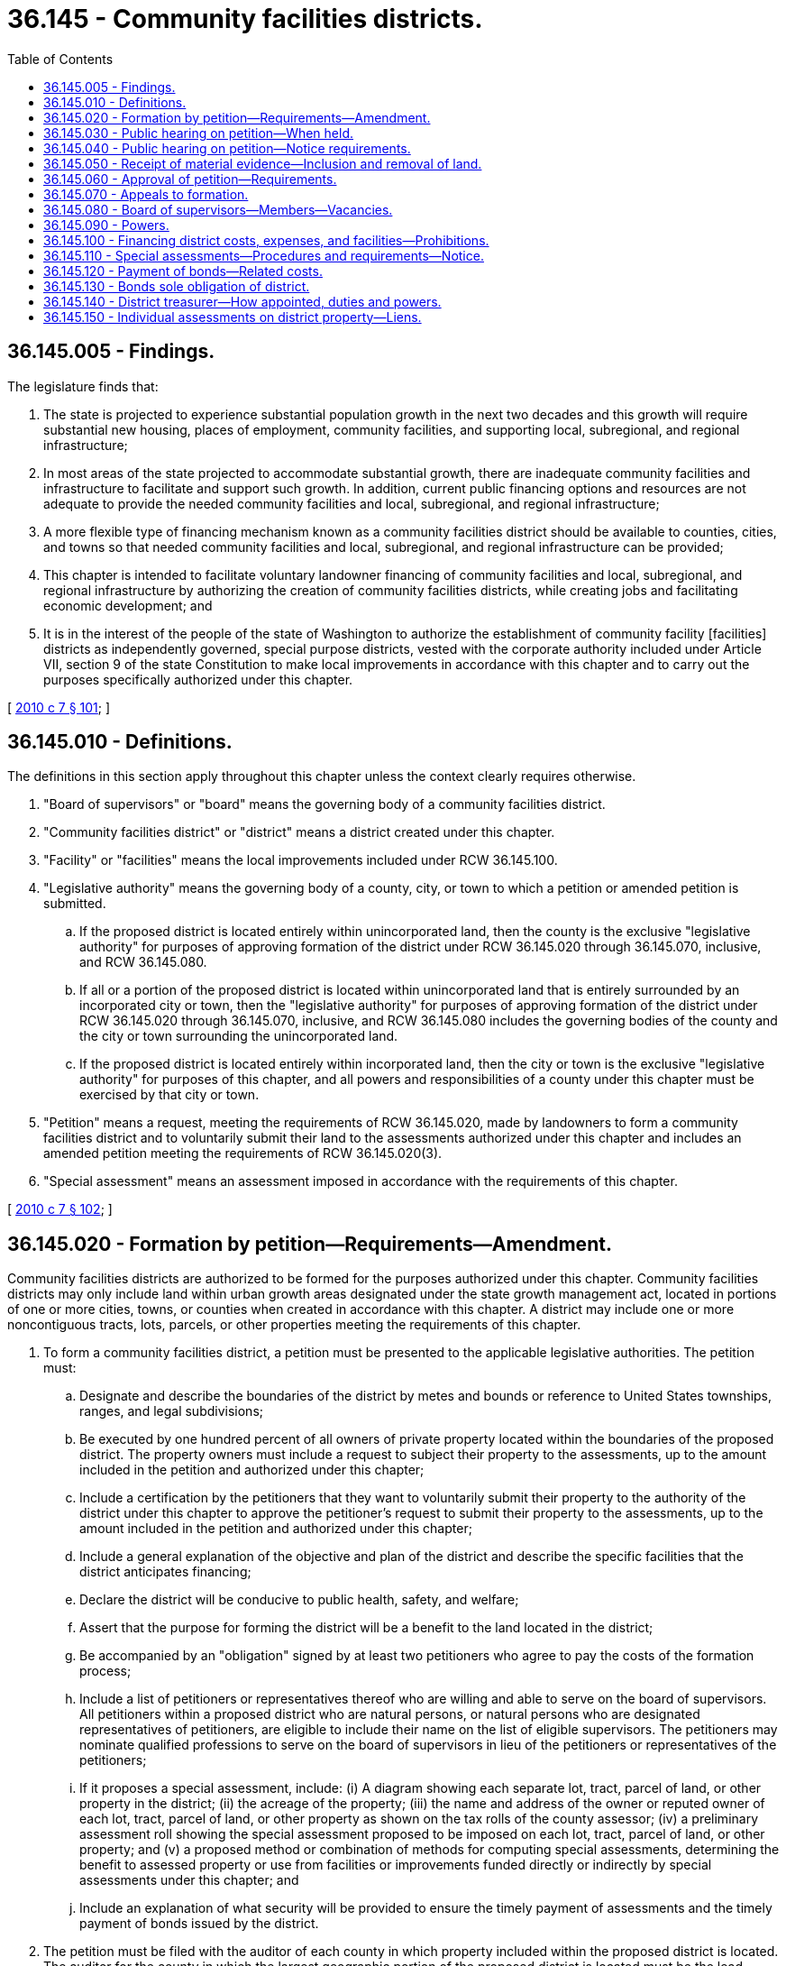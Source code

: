 = 36.145 - Community facilities districts.
:toc:

== 36.145.005 - Findings.
The legislature finds that:

. The state is projected to experience substantial population growth in the next two decades and this growth will require substantial new housing, places of employment, community facilities, and supporting local, subregional, and regional infrastructure;

. In most areas of the state projected to accommodate substantial growth, there are inadequate community facilities and infrastructure to facilitate and support such growth. In addition, current public financing options and resources are not adequate to provide the needed community facilities and local, subregional, and regional infrastructure;

. A more flexible type of financing mechanism known as a community facilities district should be available to counties, cities, and towns so that needed community facilities and local, subregional, and regional infrastructure can be provided;

. This chapter is intended to facilitate voluntary landowner financing of community facilities and local, subregional, and regional infrastructure by authorizing the creation of community facilities districts, while creating jobs and facilitating economic development; and

. It is in the interest of the people of the state of Washington to authorize the establishment of community facility [facilities] districts as independently governed, special purpose districts, vested with the corporate authority included under Article VII, section 9 of the state Constitution to make local improvements in accordance with this chapter and to carry out the purposes specifically authorized under this chapter.

[ http://lawfilesext.leg.wa.gov/biennium/2009-10/Pdf/Bills/Session%20Laws/Senate/6241-S.SL.pdf?cite=2010%20c%207%20§%20101[2010 c 7 § 101]; ]

== 36.145.010 - Definitions.
The definitions in this section apply throughout this chapter unless the context clearly requires otherwise.

. "Board of supervisors" or "board" means the governing body of a community facilities district.

. "Community facilities district" or "district" means a district created under this chapter.

. "Facility" or "facilities" means the local improvements included under RCW 36.145.100.

. "Legislative authority" means the governing body of a county, city, or town to which a petition or amended petition is submitted.

.. If the proposed district is located entirely within unincorporated land, then the county is the exclusive "legislative authority" for purposes of approving formation of the district under RCW 36.145.020 through 36.145.070, inclusive, and RCW 36.145.080.

.. If all or a portion of the proposed district is located within unincorporated land that is entirely surrounded by an incorporated city or town, then the "legislative authority" for purposes of approving formation of the district under RCW 36.145.020 through 36.145.070, inclusive, and RCW 36.145.080 includes the governing bodies of the county and the city or town surrounding the unincorporated land.

.. If the proposed district is located entirely within incorporated land, then the city or town is the exclusive "legislative authority" for purposes of this chapter, and all powers and responsibilities of a county under this chapter must be exercised by that city or town.

. "Petition" means a request, meeting the requirements of RCW 36.145.020, made by landowners to form a community facilities district and to voluntarily submit their land to the assessments authorized under this chapter and includes an amended petition meeting the requirements of RCW 36.145.020(3).

. "Special assessment" means an assessment imposed in accordance with the requirements of this chapter.

[ http://lawfilesext.leg.wa.gov/biennium/2009-10/Pdf/Bills/Session%20Laws/Senate/6241-S.SL.pdf?cite=2010%20c%207%20§%20102[2010 c 7 § 102]; ]

== 36.145.020 - Formation by petition—Requirements—Amendment.
Community facilities districts are authorized to be formed for the purposes authorized under this chapter. Community facilities districts may only include land within urban growth areas designated under the state growth management act, located in portions of one or more cities, towns, or counties when created in accordance with this chapter. A district may include one or more noncontiguous tracts, lots, parcels, or other properties meeting the requirements of this chapter.

. To form a community facilities district, a petition must be presented to the applicable legislative authorities. The petition must:

.. Designate and describe the boundaries of the district by metes and bounds or reference to United States townships, ranges, and legal subdivisions;

.. Be executed by one hundred percent of all owners of private property located within the boundaries of the proposed district. The property owners must include a request to subject their property to the assessments, up to the amount included in the petition and authorized under this chapter;

.. Include a certification by the petitioners that they want to voluntarily submit their property to the authority of the district under this chapter to approve the petitioner's request to submit their property to the assessments, up to the amount included in the petition and authorized under this chapter;

.. Include a general explanation of the objective and plan of the district and describe the specific facilities that the district anticipates financing;

.. Declare the district will be conducive to public health, safety, and welfare;

.. Assert that the purpose for forming the district will be a benefit to the land located in the district;

.. Be accompanied by an "obligation" signed by at least two petitioners who agree to pay the costs of the formation process;

.. Include a list of petitioners or representatives thereof who are willing and able to serve on the board of supervisors. All petitioners within a proposed district who are natural persons, or natural persons who are designated representatives of petitioners, are eligible to include their name on the list of eligible supervisors. The petitioners may nominate qualified professions to serve on the board of supervisors in lieu of the petitioners or representatives of the petitioners;

.. If it proposes a special assessment, include: (i) A diagram showing each separate lot, tract, parcel of land, or other property in the district; (ii) the acreage of the property; (iii) the name and address of the owner or reputed owner of each lot, tract, parcel of land, or other property as shown on the tax rolls of the county assessor; (iv) a preliminary assessment roll showing the special assessment proposed to be imposed on each lot, tract, parcel of land, or other property; and (v) a proposed method or combination of methods for computing special assessments, determining the benefit to assessed property or use from facilities or improvements funded directly or indirectly by special assessments under this chapter; and

.. Include an explanation of what security will be provided to ensure the timely payment of assessments and the timely payment of bonds issued by the district.

. The petition must be filed with the auditor of each county in which property included within the proposed district is located. The auditor for the county in which the largest geographic portion of the proposed district is located must be the lead auditor for the purposes of this section. Within thirty days of the lead auditor's receipt of the petition, the lead auditor must confirm that the petition has been validly executed by one hundred percent of all owners of the property located within the proposed district, including confirmation by the auditors of all other counties with whom the petition was filed. Within ten days of the lead auditor's finding that the petition either does or does not contain the required signatures, the lead auditor must either (a) transmit the petition, together with a certificate of sufficiency attached thereto, to each legislative authority petitioned for formation of the district; or (b) return the petition to the petitioners with a list of property owners who must sign the petition in order to comply with this section. There are no restrictions on the number of petitions that may be submitted by one or more property owners.

. A petition may be amended for any reason if the amendment is signed by one hundred percent of the owners of property located within the district proposed in the amended petition.

[ http://lawfilesext.leg.wa.gov/biennium/2009-10/Pdf/Bills/Session%20Laws/Senate/6241-S.SL.pdf?cite=2010%20c%207%20§%20201[2010 c 7 § 201]; ]

== 36.145.030 - Public hearing on petition—When held.
A public hearing on the petition for formation of a district must be held by each applicable legislative authority, not less than thirty, but not more than sixty days, from the date that the lead county auditor issues the certificate of sufficiency required under RCW 36.145.020.

[ http://lawfilesext.leg.wa.gov/biennium/2009-10/Pdf/Bills/Session%20Laws/Senate/6241-S.SL.pdf?cite=2010%20c%207%20§%20202[2010 c 7 § 202]; ]

== 36.145.040 - Public hearing on petition—Notice requirements.
Notice of all public hearings must include a description of the proposal, be mailed to all petitioners, and must be published once a week for three consecutive weeks in the official paper for each applicable legislative authority, prior to the date set for the hearing. The notice must be posted for not less than fifteen days prior to the date of the hearing in each of three public places within the boundaries of the proposed district and in three public places for each applicable legislative authority. Each notice must contain the time, date, and place of the public hearing.

[ http://lawfilesext.leg.wa.gov/biennium/2009-10/Pdf/Bills/Session%20Laws/Senate/6241-S.SL.pdf?cite=2010%20c%207%20§%20203[2010 c 7 § 203]; ]

== 36.145.050 - Receipt of material evidence—Inclusion and removal of land.
At the time and place of the public hearing, the legislative authority must consider the petition. The legislative authority may receive any evidence it deems material that supports or opposes the formation of the district, including the inclusion or exclusion of land. Unless an amended petition satisfying the requirements of RCW 36.145.020 is approved in accordance with the requirements of this chapter, no land outside the boundaries described in the petition may be included within the proposed district. No land inside the boundaries of an approved petition may be removed from the district unless an amended petition satisfying the requirements of RCW 36.145.020 is approved in accordance with the requirements of this chapter.

[ http://lawfilesext.leg.wa.gov/biennium/2009-10/Pdf/Bills/Session%20Laws/Senate/6241-S.SL.pdf?cite=2010%20c%207%20§%20204[2010 c 7 § 204]; ]

== 36.145.060 - Approval of petition—Requirements.
. The legislative authority may act on the petition to form a community facilities district at the public hearing held under RCW 36.145.050 and in no event may the legislative authority's decision be issued later than thirty days after the day of the public hearing. The applicable legislative authority may approve the petition by resolution if the applicable legislative authority determines, in its sole discretion, that the petitioners will benefit from the proposed district and that the formation of the district will be in the best interest of the county, city or town, as applicable, and that formation of the district is consistent with the requirements of Washington's growth management act.

. A community facilities district may not be formed unless each applicable legislative authority makes the finding required under subsection (1) of this section.

. All resolutions approving a petition must conform to the terms and conditions contained in the petition, including the maximum amounts of special assessments set forth in the petition, and must designate the name and number of the community facilities district being formed.

[ http://lawfilesext.leg.wa.gov/biennium/2009-10/Pdf/Bills/Session%20Laws/Senate/6241-S.SL.pdf?cite=2010%20c%207%20§%20205[2010 c 7 § 205]; ]

== 36.145.070 - Appeals to formation.
. Any person who objects to formation of the district may appeal the final decision of a legislative authority to approve a petition for formation of a community facilities district by filing an appeal with the superior court of the county in which any part of the district is located within thirty days of the effective date of the resolution approving formation of the district.

. If no appeal is timely filed, then the legislative authority's decision is deemed valid, complete, and final, and neither the legal existence of the district, nor the terms and conditions of an approved petition can thereafter be challenged or questioned by any person on the grounds of procedural defect or otherwise. Certified copies of each resolution approving a district must be filed with the auditor of the county or counties in which the community facilities district is located.

[ http://lawfilesext.leg.wa.gov/biennium/2009-10/Pdf/Bills/Session%20Laws/Senate/6241-S.SL.pdf?cite=2010%20c%207%20§%20206[2010 c 7 § 206]; ]

== 36.145.080 - Board of supervisors—Members—Vacancies.
. A community facilities district must be governed by a board of supervisors possessing the powers set forth under RCW 36.145.090. The board of supervisors must be appointed by each applicable legislative authority within sixty days of the formation of the district. Except as expressly provided under this section, each applicable legislative authority is authorized to appoint members to the board of supervisors only from among the members of its own governing body. Each applicable legislative authority must appoint the petitioner members or nominees required under subsection (2) or (3) of this section. The term of office of each supervisor is three years and until a successor is appointed, except that the supervisors first appointed serve for one and two years respectively from the date of their appointments, as designated in their appointments.

. Except as provided in subsection (3) of this section, if the proposed district is located entirely within a single jurisdiction, then the board of supervisors consists of: (a) Three members of the legislative authority of the jurisdiction; and (b) two members appointed from among the list of eligible supervisors included in the petition as provided in RCW 36.145.020(1)(h). All members of the board of supervisors must be natural persons.

. If all or a portion of the proposed district is located within unincorporated land that is entirely surrounded by an incorporated city or town, then the board of supervisors consists of: (a) Two members appointed from the county legislative authority; (b) two members appointed from the legislative authority of the city or town that is the additional legislative authority under RCW 36.145.010(4); and (c) one member appointed from the list of eligible petitioners included in the petition as provided in RCW 36.145.020(1)(h), depending on the number of additional members that are required to result in an overall odd number of supervisors.

. If the county, city, or town is the exclusive legislative authority pursuant to RCW 36.145.010, then the board of supervisors consists of: (a) Three members appointed from such county, city, or town; and (b) two members from the list of eligible petitioners or nominees included in the petition, as provided in RCW 36.145.020(1)(h), to result in an overall odd number of supervisors.

. The legislative authorities may appoint qualified professionals with expertise in municipal finance in lieu of one or more appointments authorized in this section. A jurisdiction's appointments to the board of supervisors may consist of a combination of qualified professionals authorized under this section and one or more members from the applicable legislative authority. Nothing contained in this section authorizes a legislative authority to exceed the maximum number of appointments set forth under subsection (2) or (3) of this section.

. A vacancy on the board must be filled by the legislative authority authorized to make the appointment to the applicable supervisor position under this section. Vacancies must be filled by a person in the same position vacating the board, which for initial petitioner members or nominees includes successor owners of property located within the boundaries of an approved district. If the approved district was originally located entirely on unincorporated land and the unincorporated land has been annexed into a city or town, then, as of the effective date of annexation, the city or town is deemed the exclusive legislative authority for the purposes of this chapter and the composition of the board must be structured accordingly, as provided in this section. Supervisors must serve without compensation, but they are entitled to expenses, including traveling expenses, necessarily incurred in discharge of their duties. The board must designate a chair from time to time.

[ http://lawfilesext.leg.wa.gov/biennium/2009-10/Pdf/Bills/Session%20Laws/Senate/6241-S.SL.pdf?cite=2010%20c%207%20§%20301[2010 c 7 § 301]; ]

== 36.145.090 - Powers.
. A community facilities district created in accordance with this chapter is an independently governed, special purpose district, vested with the corporate authority included under Article VII, section 9 of the state Constitution to make local improvements by special assessment in accordance with this chapter. Nothing in this chapter exempts the public improvements and facilities provided by a district from the regulatory and land use permitting requirements of the county, city, or town in which the improvements are to be located.

. Subject to the terms and conditions of an approved petition, a community facilities district has the powers necessary to carry out the specific purposes authorized under this chapter in order to carry out the specific objectives, plan, and facilities identified in the approved petition including, but not limited to, the authority to:

.. Acquire, purchase, hold, lease, finance, manage, occupy, construct, and sell real and personal property, facilities, or any interest therein, either inside or outside of the boundaries of the district, except that any such property, facilities, or interests outside the boundaries of the district must directly serve facilities or benefit properties within the district;

.. Finance and construct facilities authorized under this chapter;

.. Enter into and perform any and all contracts;

.. Levy and enforce the collection of special assessments against the property included within a district;

.. Enter into lease-purchase agreements with or without an option to purchase;

.. Enter into executory conditional sales contracts, leases, and installment promissory notes;

.. Borrow money to the extent and in the manner authorized by this chapter;

.. Hold in trust property useful to accomplishment of the authority granted under this chapter;

.. Issue revenue bonds in accordance with chapter 39.46 RCW and assessment bonds in accordance with chapter 35.45 RCW, and the requirements of this chapter, payable from revenue or assessments, respectively, of the district that is legally available to be pledged to secure the bonds;

.. Contract with any municipal corporation, governmental, or private agencies to carry out the purposes authorized by this chapter;

.. Sue and be sued;

.. Accept and receive on behalf of the district any money or property donated, devised, or bequeathed to the district and carry out the terms of the donation, devise, or bequest, if it is within the powers granted by law to community facilities districts or, in the absence of such terms, expend or use the money or property for district purposes as determined by the board of supervisors;

.. Transfer to any county, city, or other municipal corporation, without compensation, any property or other assets of the district; and

.. Do any and all lawful acts required and expedient to carry out the express authority provided in this chapter.

[ http://lawfilesext.leg.wa.gov/biennium/2009-10/Pdf/Bills/Session%20Laws/Senate/6241-S.SL.pdf?cite=2010%20c%207%20§%20401[2010 c 7 § 401]; ]

== 36.145.100 - Financing district costs, expenses, and facilities—Prohibitions.
. Through the use of district revenue derived through special assessments and bonds authorized under this chapter and, consistent with the terms and conditions of a petition approved in accordance with this chapter, a community facilities district may finance all or a portion of the following costs, expenses, and facilities whether located inside or outside the boundaries of an approved district:

.. The cost, or any portion thereof, of the purchase, finance, lease, sublease, construction, expansion, improvement, or rehabilitation of any facility with an estimated life of five years or longer;

.. The planning and design work that is directly related to the purchase, construction, expansion, improvement, or rehabilitation of a facility, including engineering, architectural, planning, and inspection costs;

.. Facilities listed in RCW 35.43.040 to the extent not specified in this section;

.. Sanitary sewage systems, including collection, transport, storage, treatment, dispersal, effluent use, and discharge;

.. Drainage and flood control systems, including collection, transport, diversion, storage, detention, retention, dispersal, use, and discharge;

.. Water systems for domestic, industrial, irrigation, municipal, or community facilities purposes, including production, collection, storage, treatment, transport, delivery, connection, and dispersal;

.. Highways, streets, roadways, and parking facilities, including all areas for vehicular use for travel, ingress, egress, and parking;

.. Areas for pedestrian, equestrian, bicycle, or other nonmotor vehicle use for travel, ingress, egress, and parking;

.. Pedestrian malls, parks, recreational facilities, and open-space facilities for the use of members of the public for entertainment, assembly, and recreation;

.. Landscaping, including earthworks, structures, lakes, and other water features, plants, trees, and related water delivery systems;

.. Public buildings, public safety facilities, and community facilities;

.. Publicly owned natural gas transmission and distribution facilities, facilities for the transmission or distribution of electrical energy, and limited communications facilities, specifically poles, trenches, and conduits, for use of any communications provider;

.. Street lighting;

.. Traffic control systems and devices, including signals, controls, markings, and signage;

.. Systems of surface, underground, or overhead railways, tramways, buses, or any other means of mass transportation facilities, including passenger, terminal, station parking, and related facilities and areas for passenger and vehicular use for travel, ingress, egress, and parking;

.. Library, educational, and cultural facilities; and

.. Facilities similar to those listed in this section.

. The district may not finance public or private residential dwellings, nonprofit facilities as defined in RCW 43.180.300, health care facilities as defined in RCW 70.37.020, higher education institutions as defined in RCW 28B.07.020, or economic development activities as defined in RCW 43.163.010.

[ http://lawfilesext.leg.wa.gov/biennium/2009-10/Pdf/Bills/Session%20Laws/Senate/6241-S.SL.pdf?cite=2010%20c%207%20§%20501[2010 c 7 § 501]; ]

== 36.145.110 - Special assessments—Procedures and requirements—Notice.
. The board of supervisors of a community facilities district may impose special assessments on property located inside the district and benefited by the facilities and improvements provided, or to be provided, by a district, whether the facilities and improvements are located inside or outside of the boundaries of the proposed district. The requirements and powers of a district relating to the formation, assessment, collection, foreclosure, and other powers of a special assessment district are as set forth in chapters 35.43, 35.44, 35.49, and 35.50 RCW, except where otherwise addressed under this chapter. In any case where the provisions of this chapter conflict with the requirements under any other chapter that applies to the formation, assessment, collection, foreclosure, or other powers of a special assessment district, the provisions of this chapter control.

. Except as otherwise expressly provided under this chapter, the special assessments imposed and collected on property within a district may not exceed the amount set forth in a petition or amended petition approved in accordance with this chapter.

. The term of the special assessment is limited to the lesser of (a) thirty-five years or (b) the full term of any bonds issued by or on behalf of the district to which the assessments or other revenue of the district is specifically dedicated, pledged, or obligated.

. The computation of special assessments must follow the requirements of chapter 35.44 RCW, including the authority to use any method or combination of methods to compute assessments which may be deemed by the board of supervisors to fairly reflect the benefit to the properties being assessed. The method of assessment may utilize the supplemental authority granted under chapter 35.51 RCW. A petition meeting the requirements of RCW 36.145.020 may provide for the reduction or waiver of special assessments for low-income households as that term is defined in RCW 36.130.010.

. The board must set a date, time, and place for hearing any objections to the assessment roll, which hearing must occur no later than one hundred twenty days from final approval of formation of the district. Petitioners or representatives thereof serving on the board of supervisors must not participate in the determination of the special assessment roll or vote on the confirmation of that assessment roll. The restriction in this subsection does not apply to members of the board of supervisors appointed from among the qualified professionals that petitioners may nominate under RCW 36.145.020(1)(h).

. The procedures and requirements for assessments, hearings on the assessment roll, filing of objections to the assessment roll, and appeals from the decision of the board approving or rejecting the assessment roll, must be as set forth in RCW 35.44.010 through 35.44.020, 35.44.080 through 35.44.110, and 35.44.190 through 35.44.270.

. At the hearing on the assessment roll, and in no event later than thirty days after the day of the hearing, the board may adopt a resolution approving the assessment roll or may correct, revise, raise, lower, change, or modify the assessment roll or any part thereof, and provide the petitioner with a detailed explanation of the changes made by the board.

. If the assessment roll is revised by the board in any way, then, within thirty days of the board's decision, the petitioner(s) must unanimously make one of the following elections: (a) Rescind the petition; or (b) accept the changes made by the board, upon which occurrence the board must adopt a resolution approving the assessment roll as modified by the board.

. Reassessments, assessments on omitted property, and supplemental assessments are governed by the provisions set forth under chapter 35.44 RCW.

. Any assessment approved under the provisions of this chapter may be segregated upon a petition of one hundred percent of the owners of the property subject to the assessment to be segregated. The segregation must be made as nearly as possible on the same basis as the original assessment was levied and approved by the board. The board, in approving a petition for segregation and amendment of the assessment roll, must do so in a fashion such that the total of the segregated parts of the assessment equal the assessment before segregation. As to any property originally entered upon the roll the assessment upon which has not been raised, no objections to the approval of the petition for segregation, the resulting assessment, or the amended assessment roll may be considered by the jurisdiction in which the district is located, the board, or by any court on appeal. Assessments must be collected in districts pursuant to the district's previous assessment roll until the amendment to the assessment roll is finalized under this section.

. Except as provided under chapter 35.44 RCW, assessments may not be increased without the approval of one hundred percent of the property owners subject to the proposed increase.

. Special assessments must be collected by the district treasurer determined in accordance with RCW 36.145.140.

. A notice of any special assessment imposed under this chapter must be provided to the owner of the assessed property, not less than once per year, with the following appearing at the top of the page in at least fourteen point, bold font:

****NOTICE****



THIS PROPERTY IS SUBJECT TO THE ASSESSMENTS ITEMIZED BELOW AND APPROVED BY COMMUNITY FACILITIES DISTRICT # . . . . .. AS THE OWNER OR POTENTIAL BUYER OF THIS PROPERTY, YOU ARE, OR WOULD BE, RESPONSIBLE FOR PAYMENT OF THE AMOUNTS ITEMIZED BELOW.

PLEASE REFER TO RCW 36.145.110 OR CONTACT YOUR COUNTY AUDITOR FOR ADDITIONAL INFORMATION.

. The district treasurer responsible for collecting special assessments may account for the costs of handling the assessments and may collect a fee not to exceed the measurable costs incurred by the treasurer.

[ http://lawfilesext.leg.wa.gov/biennium/2019-20/Pdf/Bills/Session%20Laws/House/1366.SL.pdf?cite=2019%20c%20260%20§%201[2019 c 260 § 1]; http://lawfilesext.leg.wa.gov/biennium/2009-10/Pdf/Bills/Session%20Laws/Senate/6241-S.SL.pdf?cite=2010%20c%207%20§%20502[2010 c 7 § 502]; ]

== 36.145.120 - Payment of bonds—Related costs.
. The district may utilize the special assessments and revenue derived in accordance with this chapter for the payment of principal and interest on bonds issued pursuant to the authority granted under this chapter to fund or reimburse the costs of facilities authorized under this chapter and prior to the issuance of bonds, may utilize the revenue to directly fund the costs of providing the facilities authorized under this chapter on a pay-as-you-go basis.

. The board of supervisors may establish, administer, and pay or otherwise dedicate, pledge, or obligate the assessments and revenue generated in accordance with this chapter into a specific fund created by or on behalf of the district, in order to guarantee payment of obligations incurred in connection with facilities provided under this chapter, including the payment of principal and interest on any bonds issued by or on behalf of the district.

. The proceeds of any bond issued pursuant to this chapter may be used to pay any and all costs related to providing the facilities authorized under this chapter, including expenses incurred in connection with issuance of the bonds.

. The reporting requirements of RCW 39.44.210 apply to any bond issuance under this chapter.

[ http://lawfilesext.leg.wa.gov/biennium/2009-10/Pdf/Bills/Session%20Laws/Senate/6241-S.SL.pdf?cite=2010%20c%207%20§%20503[2010 c 7 § 503]; ]

== 36.145.130 - Bonds sole obligation of district.
No bonds issued by or on behalf of a community facilities district are obligations of any city, town, county, or the state of Washington or any political subdivision thereof other than the district and the bonds must so state.

[ http://lawfilesext.leg.wa.gov/biennium/2009-10/Pdf/Bills/Session%20Laws/Senate/6241-S.SL.pdf?cite=2010%20c%207%20§%20504[2010 c 7 § 504]; ]

== 36.145.140 - District treasurer—How appointed, duties and powers.
. If a district includes land that is entirely within a county and the land is not surrounded entirely by a city or town, then the treasurer of that county is the treasurer of the district. If a district includes land that is entirely within a county and the land is entirely surrounded by a city or town, or, if parts of the district include land within or surrounded by more than one jurisdiction, then the board of supervisors may, with the concurrence of the treasurers of all jurisdictions within which the district lies, appoint the treasurer of any of those jurisdictions to serve as the district treasurer. Except as specifically provided under this chapter, the duties of a district treasurer are as provided under applicable law.

. The district treasurer must establish a community facilities district fund, into which must be paid all district revenues. The district treasurer must also maintain any special funds created by the board of supervisors of the community facilities district, into which the district treasurer must place all money as the board of supervisors may, by resolution, direct. The treasurer may create such subfunds, accounts, and subaccounts as he or she deems necessary, consistent with applicable law.

. The district treasurer must pay assessment bonds and revenue bonds and the accrued interest thereon in accordance with their terms from the appropriate fund when interest or principal payments become due.

. All interest collected on community facilities district funds belongs to the district and must be deposited to its credit in the proper district funds.

[ http://lawfilesext.leg.wa.gov/biennium/2009-10/Pdf/Bills/Session%20Laws/Senate/6241-S.SL.pdf?cite=2010%20c%207%20§%20505[2010 c 7 § 505]; ]

== 36.145.150 - Individual assessments on district property—Liens.
All assessments imposed on the respective lots, tracts, parcels of land, and other property included within the boundaries of an approved district in accordance with this chapter are a lien upon the property from the date of final approval and are paramount and superior to any other lien or encumbrance whatsoever, theretofore or thereafter created, except a lien for general taxes.

[ http://lawfilesext.leg.wa.gov/biennium/2009-10/Pdf/Bills/Session%20Laws/Senate/6241-S.SL.pdf?cite=2010%20c%207%20§%20601[2010 c 7 § 601]; ]

